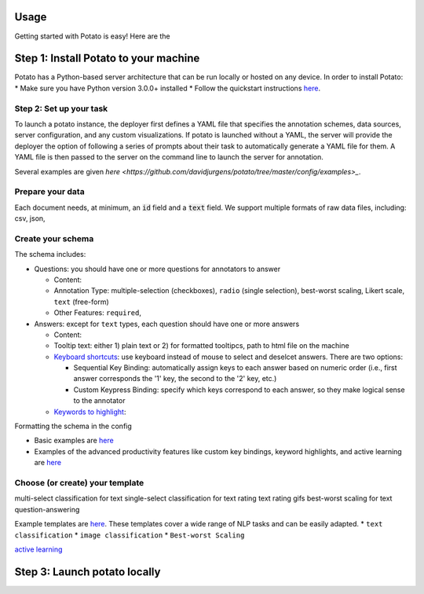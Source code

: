 Usage
=====

Getting started with Potato is easy! Here are the 


Step 1: Install Potato to your machine
======================

Potato has a Python-based server architecture that can be run locally or hosted on any device. In order to install Potato: 
* Make sure you have Python version 3.0.0+ installed 
* Follow the quickstart instructions `here <https://potato-annotation-tutorial.readthedocs.io/en/latest/quick-start.html>`_.


Step 2: Set up your task
---------------

To launch a \potato instance, the deployer first defines a YAML file that specifies the annotation schemes, data sources, server configuration, and any custom visualizations. If \potato is launched without a YAML, the server will provide the deployer the option of following a series of prompts about their task to automatically generate a YAML file for them. A YAML file is then passed to the server on the command line to launch the server for annotation.

Several examples are given `here <https://github.com/davidjurgens/potato/tree/master/config/examples>_`.


Prepare your data
------------

Each document needs, at minimum, an :code:`id` field and a :code:`text` field. We support multiple formats of raw data files, including: csv, json, 


Create your schema
----------------

The schema includes: 

* Questions: you should have one or more questions for annotators to answer

  * Content:
  * Annotation Type: multiple-selection (checkboxes), ``radio`` (single selection), best-worst scaling, Likert scale, ``text`` (free-form)
  * Other Features: ``required``, 
  
* Answers: except for ``text`` types, each question should have one or more answers

  * Content: 
  * Tooltip text: either 1) plain text or 2) for formatted tooltipcs, path to html file on the machine
  * `Keyboard shortcuts <https://potato-annotation-tutorial.readthedocs.io/en/latest/productivity.html#keyboard-shortcuts>`_: use keyboard instead of mouse to select and deselcet answers. There are two options:
  
    * Sequential Key Binding: automatically assign keys to each answer based on numeric order (i.e., first answer corresponds the '1' key, the second to the '2' key, etc.)
    * Custom Keypress Binding: specify which keys correspond to each answer, so they make logical sense to the annotator
  
  * `Keywords to highlight <https://potato-annotation-tutorial.readthedocs.io/en/latest/productivity.html#dynamic-highlighting>`_: 

Formatting the schema in the config 

* Basic examples are `here <https://potato-annotation-tutorial.readthedocs.io/en/latest/schemas_and_templates.html>`_
* Examples of the advanced productivity features like custom key bindings, keyword highlights, and active learning are `here <https://potato-annotation-tutorial.readthedocs.io/en/latest/productivity.html>`_


Choose (or create) your template
----------------


multi-select classification for text
single-select classification for text
rating text
rating gifs 
best-worst scaling for text
question-answering


Example templates are `here <https://github.com/davidjurgens/potato/tree/master/templates>`_. These templates cover a wide range of NLP tasks and can be easily adapted. 
* ``text classification``
* ``image classification``
* ``Best-worst Scaling``


`active learning <https://potato-annotation-tutorial.readthedocs.io/en/latest/productivity.html#active-learning>`_

Step 3: Launch potato locally
======================


